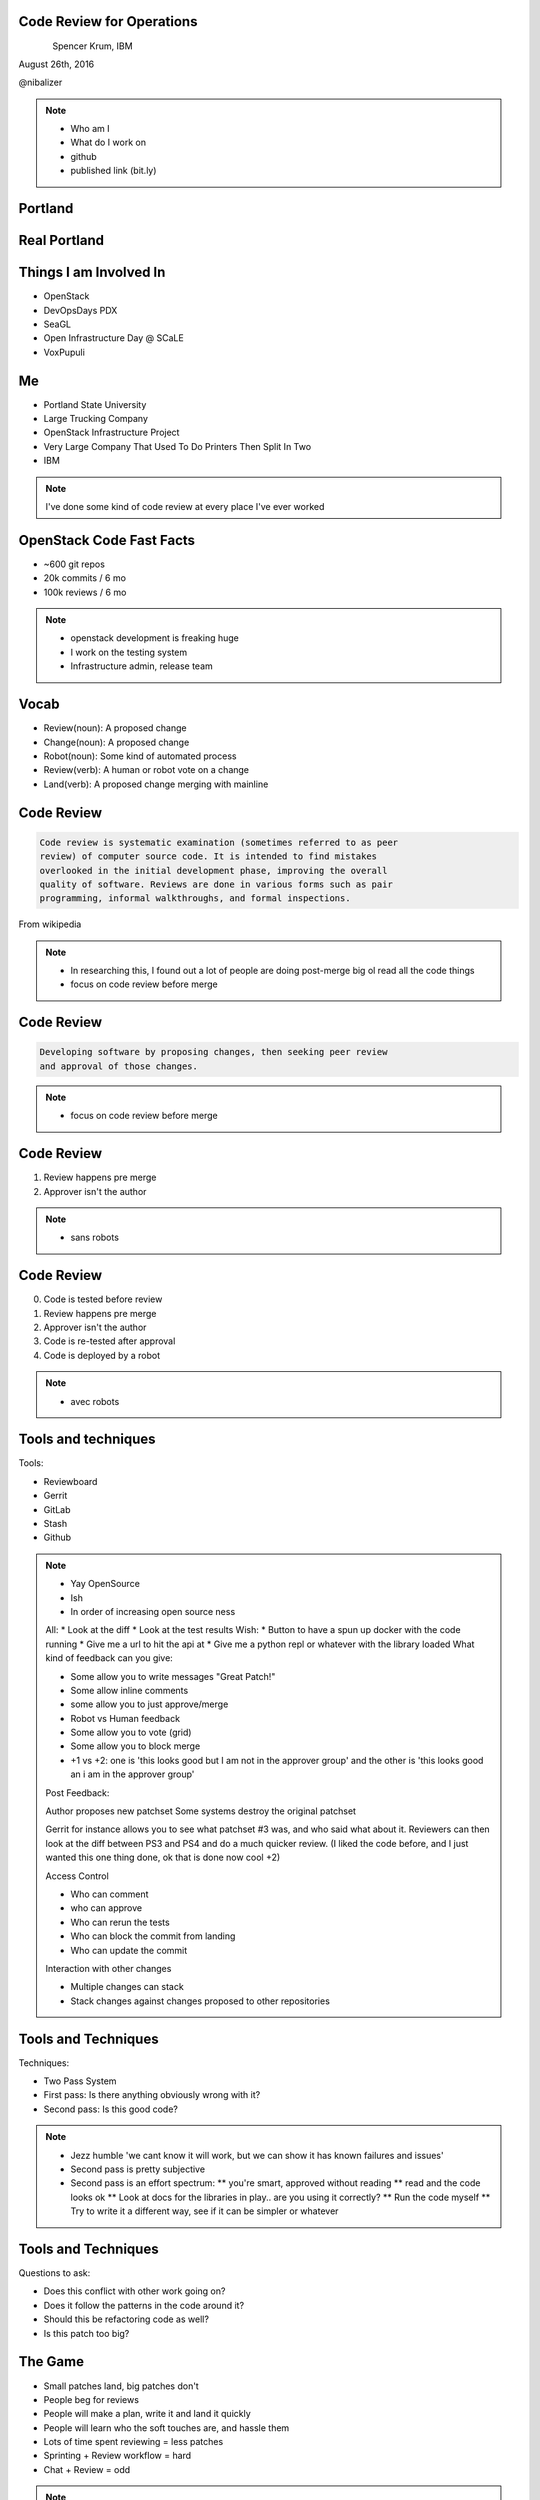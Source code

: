 
.. Code Review for Operations slides file, created by
   hieroglyph-quickstart on Thu Aug 25 09:25:40 2016.


Code Review for Operations
==========================

.. figure:: _static/devopsdays_boston_logo.png
   :align: left
   :width: 300px

Spencer Krum, IBM

August 26th, 2016

@nibalizer

.. note::

   * Who am I
   * What do I work on
   * github
   * published link (bit.ly)


Portland
========

.. figure:: _static/Portland_and_Mt_Hood.jpg
   :align: center


.. CC BY-SA https://upload.wikimedia.org/wikipedia/commons/f/fa/Portland_and_Mt_Hood.jpg


Real Portland
=============

.. figure:: _static/afterthebigone.gif
   :align: center


.. Fair Use Motherboard/Vice


Things I am Involved In
=======================

* OpenStack
* DevOpsDays PDX
* SeaGL
* Open Infrastructure Day @ SCaLE
* VoxPupuli

Me
==

* Portland State University
* Large Trucking Company
* OpenStack Infrastructure Project
* Very Large Company That Used To Do Printers Then Split In Two
* IBM


.. note::

   I've done some kind of code review at every place I've ever worked


OpenStack Code Fast Facts
=========================

* ~600 git repos
* 20k commits / 6 mo
* 100k reviews / 6 mo

.. note::
    * openstack development is freaking huge
    * I work on the testing system
    * Infrastructure admin, release team

Vocab
=====

* Review(noun): A proposed change
* Change(noun): A proposed change
* Robot(noun): Some kind of automated process
* Review(verb): A human or robot vote on a change
* Land(verb): A proposed change merging with mainline


Code Review
===========


.. code-block:: shell


   Code review is systematic examination (sometimes referred to as peer
   review) of computer source code. It is intended to find mistakes
   overlooked in the initial development phase, improving the overall
   quality of software. Reviews are done in various forms such as pair
   programming, informal walkthroughs, and formal inspections.


From wikipedia


.. note::

   * In researching this, I found out a lot of people are doing post-merge big ol read all the code things
   * focus on code review before merge


Code Review
===========


.. code-block:: shell


   Developing software by proposing changes, then seeking peer review
   and approval of those changes.

.. note::

   * focus on code review before merge


Code Review
===========


1) Review happens pre merge

2) Approver isn't the author

.. note::

   * sans robots


Code Review
===========

0) Code is tested before review

1) Review happens pre merge

2) Approver isn't the author

3) Code is re-tested after approval

4) Code is deployed by a robot

.. note::

   * avec robots



Tools and techniques
====================

Tools:

* Reviewboard
* Gerrit
* GitLab
* Stash
* Github


.. note::

   * Yay OpenSource
   * Ish
   * In order of increasing open source ness
   All:
   * Look at the diff
   * Look at the test results
   Wish:
   * Button to have a spun up docker with the code running
   * Give me a url to hit the api at
   * Give me a python repl or whatever with the library loaded
   What kind of feedback can you give:

   * Some allow you to write messages "Great Patch!"
   * Some allow inline comments
   * some allow you to just approve/merge
   * Robot vs Human feedback
   * Some allow you to vote (grid)
   * Some allow you to block merge
   * +1 vs +2: one is 'this looks good but I am not in the approver group' and the other is 'this looks good an i am in the approver group'

   Post Feedback:

   Author proposes new patchset
   Some systems destroy the original patchset

   Gerrit for instance allows you to see what patchset #3 was, and who said what about it.
   Reviewers can then look at the diff between PS3 and PS4 and do a much quicker review. (I liked the code before, and I just wanted this one thing done, ok that is done now cool +2)

   Access Control

   * Who can comment
   * who can approve
   * Who can rerun the tests
   * Who can block the commit from landing
   * Who can update the commit

   Interaction with other changes

   * Multiple changes can stack 
   * Stack changes against changes proposed to other repositories


Tools and Techniques
====================

Techniques:

* Two Pass System
* First pass: Is there anything obviously wrong with it?
* Second pass: Is this good code?


.. note::

   * Jezz humble 'we cant know it will work, but we can show it has known failures and issues'
   * Second pass is pretty subjective
   * Second pass is an effort spectrum:
     ** you're smart, approved without reading
     ** read and the code looks ok
     ** Look at docs for the libraries in play.. are you using it correctly?
     ** Run the code myself
     ** Try to write it a different way, see if it can be simpler or whatever


Tools and Techniques
====================

Questions to ask:

* Does this conflict with other work going on?
* Does it follow the patterns in the code around it?
* Should this be refactoring code as well?
* Is this patch too big?


The Game
========


* Small patches land, big patches don't
* People beg for reviews
* People will make a plan, write it and land it quickly
* People will learn who the soft touches are, and hassle them
* Lots of time spent reviewing = less patches
* Sprinting + Review workflow = hard
* Chat + Review = odd

.. note:: 

    If the only way to get code into the repository is to get it approved by other people, certain things emerge from that, which then influence behavior.


Why do People Do Code Review
============================


* Fewer defects
* Developers share knowlege, responsibility
* Limits the impact of a 'Brent'
* Brings up the other developers
* Creates Audit trail
* Encourages 'tests always passing'


.. note::
    * encourages in two ways: 
      1) the test passing is looked at, no more push-thrashing
      2) no one wants to waste other peolpes time, they feel bad
    * the logo for DoD boston is throwing away ego, blame, and slios
    * silos because people can see changes other teams are doing in code review and git history, and positively push or nack those changes
    * blame because whatever was done was done by 2 or 3 team members, no one solo action can cause an outage
    * ego because people will find bugs in your code and point it out, and it very quickly becomes a non issue to take and get that kind of feedback


.. this is where, if I had my shit together, we would talk about acadmeic research into code review

SuperBugs
=========

.. figure:: _static/superbugs.png
   :align: center


.. Do i need to be fancy with this?


Infrastructure as Code
======================


.. code-block:: shell

    Infrastructure as Code is the process of managing and provisioning
    computing infrastructure (processes, bare-metal servers, virtual
    servers, etc.) and their configuration through machine-processable
    definition files, rather than physical hardware configuration or the
    use of interactive configuration tools. The definition files may be
    in a version control system.

Wikipedia


Infrastructure as Code
======================


.. code-block:: shell

    Use the git, luke

Infrastructure as Code
======================


.. code-block:: shell

    Describe your infrastructure with code, track it in git, modify it
    using code review, deploy it with robots.


.. note::

    Joe Damato's talk 'infrastructure as code might be literally impossible'

Infrastructure as Code
======================

Techniques and Technologies


.. note::

   You don't need me to tell you how to do this. There are a million vendors here with solutions for you.
   I use a lot of puppet and ansible. I do some image building as well. Do what works.
   Many people are doing this for not the first time. It's not super great but it works.
   Many of us are also moving to a situation where we abdicate responsibility in a lot of ways and instead spend our time taking care of a scheduler.
   That's not bad, network engineers have been there for a long time, so have people who are responsible for caching and cdn work.


Code Review for Operations
==========================

How does code review change when done to an IoC codebase?


Things we use code review for
=============================

.. rst-class:: build

* Changes to daemons
* Configuration of daemons
* Changing users on servers
* Changing packages, files, services
* Changes to our image builds
* Changing security groups on a cloud
* Docs
* New servers


Things we use code review for
=============================

.. rst-class:: build

* Test definitons
* Creating Git repositories
* Registering irc channels
* Mapping 'review created' events to irc channels
* ACLs for git
* Specifications for future work

Things we use code review for
=============================

.. rst-class:: build

* Candidate positions for elected officials
* Mapping between repositories and jobs
* Releases
* Adding new dependencies
* Grafana dashboards
* Meeting calendar

.. note::

   It becomes a lifestyle of reviewing yaml, all day.
   Some of it is minorly important, some of it is hugely important
   A one line config for ops can be exhausting

   With all of these things, multiple eyes adds value, but it costs time
   In some cases we just have rubber stamping 'yep looks good'

   Some of this is really going too far and the bikeshed is painted all the
   colors of the rainbow


Code Review for Operations
==========================

.. rst-class:: build

How does code review change when done to an IoC codebase?

* Merge speed is an issue
* Auditablity becomes huge
* Access control moves from unix to your vcs
* Testing will have less coverage
* Small changes can have huge impact -> stressful
* Many approve -> consensus


.. note::

    When shits on fire, we might need to self approve or approve without tests, its the reality

    We prefer to use the system improperly to just going rouge and rooting.

    Spencer Krum Correlarry to Damato's rule: testing infrastructure changes might be litterally impossible

    One line yaml changes can be really scary to approve, for a software dev its like changing the defaults of software, just every day, all day

    What are some of the emergent behaviors?

The Game
========

* Reviews in OpenStack are tracked by robots


.. note::

   Your # of reviews, % of -1 to +2 score, those things are metrics attached to your name. Some people and orgs care about these numbers more than others.

   If you have only positive votes, it looks like you don't really review code that closely and are just rubber stamping not reviewing.

   This creates a secondary effect where people look for any old thing to -1 with, which creates frustration in people trying to just get shit fixed

The Game
========

* 1st Person YOLO
* 2nd Person YOLO

.. note::

    With any 2 person approval proccess this is true, but it is particularly difficult in IoC environments

    1st person can kinda just be like 'sure, looks good' then the second person is the one who is really on the hook for verifying the code before it goes.
    1st person isn't really required to do a deep review, 2nd person is disincentivized from approving second because blowback sorta falls on them

    The opposite can also be true. That second person can be like 'well the author wrote it and the first reviewer liked it so its probably good and WHAM'

    Imagine for a second how bad it can be when these two people meet on a review.


Chickens and Pigs
=================

* Code review for IoC enables Chickens to help

.. note::

    One of the reasons cited for dropping the C&P analogy was it didn't leave room for the knowlegeable expert.

    Having an outside expert propose a patch or review a patch can be extremely useful

    Note that they can have laser focus, so remember that the pigs role is still to take the wide view

    We had our gerrit expert propose a change and we approved it like 'sure buddy', then found out we'd opened up a security vulnerability


Other Teams
===========

* Reviews let other teams see what you are up to

.. note::

    Kanban boards are great

    Code reviews can also exist as ways for other teams to see what you're up to
    "oh this is failing tests"
    "that's gonna change a lot of servers"


WIP Changes
===========

* Changes can be proposed before they are complete

.. note::

    This allows you to get early feedback.
    This allows you to go on vacation and somone else can pick it up


Silence Means No
================

* Consciously skipping over a review is a different kind of -1

.. note::

    Giving a -1 review might be what someone is thinking. But the belief that there are bugs in the thing, or the general
    desire not to have that change in the repository will sometimes be realized as someone just refusing to review a
    change.

    "The direction here is wrong"
    "I don't have time to do it right now but we need to that right"


Forcing the Issue
=================

* Proposing an agressive change can force the issue

.. note::

    For whatever reason, the team is not agreed on a solution, and pressure is on. One individual or faction wants to
    wait and think, or come up with something elegant. Another wants to quick n dirty.

    The Q&D team can propose that change, then threaten to merge it themselves, or have managers escalate and try to get
    you to do it, or whatever. The point is whomever is resistant to action may be forced to push back hard.

    This can work to your advantage if you're dealing with people who are giving you the 'ignore'.


What's next for code review
===========================

* Full server create/delete
* Finglonger


Finglonger Demo
===============

* If there is time


Thank You & Questions
=====================

.. figure:: _static/devopsdays_boston_logo.png
   :align: left
   :width: 300px

Spencer Krum, IBM

August 26th, 2016

@nibalizer


References
==========

* All OpenStack Infra repos: http://git.openstack.org/cgit/openstack-infra/
* ansible-puppet role: http://git.openstack.org/cgit/openstack-infra/system-config
* Apply test: http://git.openstack.org/cgit/openstack-infra/system-config/tree/tools/apply-test.sh
* OpenStack CI http://docs.openstack.org/infra/openstackci/
* OpenStack Stats: http://stackalytics.com

References
==========

* OpenStack yaml driven grafana: http://grafana.openstack.org/dashboard/db/nodepool-infra-cloud
* Yaml -> grafana tool: https://git.openstack.org/cgit/openstack-infra/grafyaml/
* Adding a Meeting in code review: https://review.openstack.org/#/c/343871/
* Elections in git: https://github.com/voxpupuli/plumbing/blob/master/share/elections/2016-01.md
* Yaml for everything: https://git.openstack.org/cgit/openstack-infra/project-config

References
==========

* Finglonger: https://github.com/nibalizer/finglonger
* This talk: https://github.com/nibalizer/talk-code_review_for_operations

